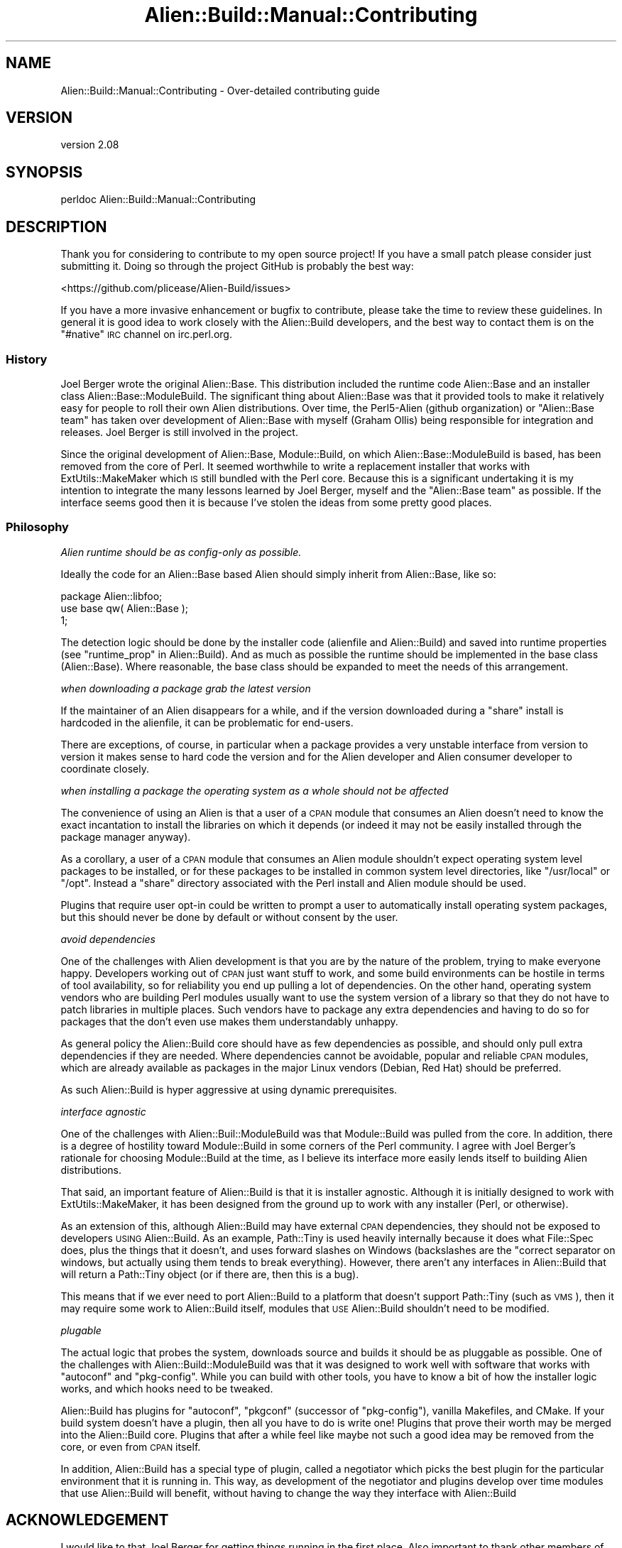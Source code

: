 .\" Automatically generated by Pod::Man 4.09 (Pod::Simple 3.35)
.\"
.\" Standard preamble:
.\" ========================================================================
.de Sp \" Vertical space (when we can't use .PP)
.if t .sp .5v
.if n .sp
..
.de Vb \" Begin verbatim text
.ft CW
.nf
.ne \\$1
..
.de Ve \" End verbatim text
.ft R
.fi
..
.\" Set up some character translations and predefined strings.  \*(-- will
.\" give an unbreakable dash, \*(PI will give pi, \*(L" will give a left
.\" double quote, and \*(R" will give a right double quote.  \*(C+ will
.\" give a nicer C++.  Capital omega is used to do unbreakable dashes and
.\" therefore won't be available.  \*(C` and \*(C' expand to `' in nroff,
.\" nothing in troff, for use with C<>.
.tr \(*W-
.ds C+ C\v'-.1v'\h'-1p'\s-2+\h'-1p'+\s0\v'.1v'\h'-1p'
.ie n \{\
.    ds -- \(*W-
.    ds PI pi
.    if (\n(.H=4u)&(1m=24u) .ds -- \(*W\h'-12u'\(*W\h'-12u'-\" diablo 10 pitch
.    if (\n(.H=4u)&(1m=20u) .ds -- \(*W\h'-12u'\(*W\h'-8u'-\"  diablo 12 pitch
.    ds L" ""
.    ds R" ""
.    ds C` ""
.    ds C' ""
'br\}
.el\{\
.    ds -- \|\(em\|
.    ds PI \(*p
.    ds L" ``
.    ds R" ''
.    ds C`
.    ds C'
'br\}
.\"
.\" Escape single quotes in literal strings from groff's Unicode transform.
.ie \n(.g .ds Aq \(aq
.el       .ds Aq '
.\"
.\" If the F register is >0, we'll generate index entries on stderr for
.\" titles (.TH), headers (.SH), subsections (.SS), items (.Ip), and index
.\" entries marked with X<> in POD.  Of course, you'll have to process the
.\" output yourself in some meaningful fashion.
.\"
.\" Avoid warning from groff about undefined register 'F'.
.de IX
..
.if !\nF .nr F 0
.if \nF>0 \{\
.    de IX
.    tm Index:\\$1\t\\n%\t"\\$2"
..
.    if !\nF==2 \{\
.        nr % 0
.        nr F 2
.    \}
.\}
.\" ========================================================================
.\"
.IX Title "Alien::Build::Manual::Contributing 3"
.TH Alien::Build::Manual::Contributing 3 "2020-02-16" "perl v5.26.0" "User Contributed Perl Documentation"
.\" For nroff, turn off justification.  Always turn off hyphenation; it makes
.\" way too many mistakes in technical documents.
.if n .ad l
.nh
.SH "NAME"
Alien::Build::Manual::Contributing \- Over\-detailed contributing guide
.SH "VERSION"
.IX Header "VERSION"
version 2.08
.SH "SYNOPSIS"
.IX Header "SYNOPSIS"
.Vb 1
\& perldoc Alien::Build::Manual::Contributing
.Ve
.SH "DESCRIPTION"
.IX Header "DESCRIPTION"
Thank you for considering to contribute to my open source project!  If
you have a small patch please consider just submitting it.  Doing so
through the project GitHub is probably the best way:
.PP
<https://github.com/plicease/Alien\-Build/issues>
.PP
If you have a more invasive enhancement or bugfix to contribute, please
take the time to review these guidelines.  In general it is good idea to
work closely with the Alien::Build developers, and the best way to
contact them is on the \f(CW\*(C`#native\*(C'\fR \s-1IRC\s0 channel on irc.perl.org.
.SS "History"
.IX Subsection "History"
Joel Berger wrote the original Alien::Base.  This distribution
included the runtime code Alien::Base and an installer class
Alien::Base::ModuleBuild.  The significant thing about Alien::Base
was that it provided tools to make it relatively easy for people to roll
their own Alien distributions.  Over time, the Perl5\-Alien (github
organization) or \*(L"Alien::Base team\*(R" has taken over development of
Alien::Base with myself (Graham Ollis) being responsible for
integration and releases.  Joel Berger is still involved in the project.
.PP
Since the original development of Alien::Base, Module::Build, on
which Alien::Base::ModuleBuild is based, has been removed from the
core of Perl.  It seemed worthwhile to write a replacement installer
that works with ExtUtils::MakeMaker which \s-1IS\s0 still bundled with the
Perl core.  Because this is a significant undertaking it is my intention
to integrate the many lessons learned by Joel Berger, myself and the
\&\*(L"Alien::Base team\*(R" as possible.  If the interface seems good then it is
because I've stolen the ideas from some pretty good places.
.SS "Philosophy"
.IX Subsection "Philosophy"
\fIAlien runtime should be as config-only as possible.\fR
.IX Subsection "Alien runtime should be as config-only as possible."
.PP
Ideally the code for an Alien::Base based Alien should simply
inherit from Alien::Base, like so:
.PP
.Vb 1
\& package Alien::libfoo;
\& 
\& use base qw( Alien::Base );
\& 
\& 1;
.Ve
.PP
The detection logic should be done by the installer code (alienfile
and Alien::Build) and saved into runtime properties (see
\&\*(L"runtime_prop\*(R" in Alien::Build).  And as much as
possible the runtime should be implemented in the base class (Alien::Base).
Where reasonable, the base class should be expanded to meet the needs
of this arrangement.
.PP
\fIwhen downloading a package grab the latest version\fR
.IX Subsection "when downloading a package grab the latest version"
.PP
If the maintainer of an Alien disappears for a while, and if the
version downloaded during a \*(L"share\*(R" install is hardcoded in the
alienfile, it can be problematic for end-users.
.PP
There are exceptions, of course, in particular when a package provides
a very unstable interface from version to version it makes sense
to hard code the version and for the Alien developer and Alien consumer
developer to coordinate closely.
.PP
\fIwhen installing a package the operating system as a whole should not be affected\fR
.IX Subsection "when installing a package the operating system as a whole should not be affected"
.PP
The convenience of using an Alien is that a user of a \s-1CPAN\s0 module
that consumes an Alien doesn't need to know the exact incantation
to install the libraries on which it depends (or indeed it may not be
easily installed through the package manager anyway).
.PP
As a corollary, a user of a \s-1CPAN\s0 module that consumes an Alien
module shouldn't expect operating system level packages to be
installed, or for these packages to be installed in common system
level directories, like \f(CW\*(C`/usr/local\*(C'\fR or \f(CW\*(C`/opt\*(C'\fR.  Instead a \*(L"share\*(R"
directory associated with the Perl install and Alien module
should be used.
.PP
Plugins that require user opt-in could be written to prompt a user
to automatically install operating system packages, but this should
never be done by default or without consent by the user.
.PP
\fIavoid dependencies\fR
.IX Subsection "avoid dependencies"
.PP
One of the challenges with Alien development is that you are by the
nature of the problem, trying to make everyone happy.  Developers
working out of \s-1CPAN\s0 just want stuff to work, and some build environments
can be hostile in terms of tool availability, so for reliability you end
up pulling a lot of dependencies.  On the other hand, operating system
vendors who are building Perl modules usually want to use the system
version of a library so that they do not have to patch libraries in
multiple places.  Such vendors have to package any extra dependencies
and having to do so for packages that the don't even use makes them
understandably unhappy.
.PP
As general policy the Alien::Build core should have as few
dependencies as possible, and should only pull extra dependencies if
they are needed.  Where dependencies cannot be avoidable, popular and
reliable \s-1CPAN\s0 modules, which are already available as packages in the
major Linux vendors (Debian, Red Hat) should be preferred.
.PP
As such Alien::Build is hyper aggressive at using dynamic
prerequisites.
.PP
\fIinterface agnostic\fR
.IX Subsection "interface agnostic"
.PP
One of the challenges with Alien::Buil::ModuleBuild was that
Module::Build was pulled from the core.  In addition, there is a
degree of hostility toward Module::Build in some corners of the Perl
community.  I agree with Joel Berger's rationale for choosing
Module::Build at the time, as I believe its interface more easily
lends itself to building Alien distributions.
.PP
That said, an important feature of Alien::Build is that it is
installer agnostic.  Although it is initially designed to work with
ExtUtils::MakeMaker, it has been designed from the ground up to work
with any installer (Perl, or otherwise).
.PP
As an extension of this, although Alien::Build may have external \s-1CPAN\s0
dependencies, they should not be exposed to developers \s-1USING\s0
Alien::Build.  As an example, Path::Tiny is used heavily
internally because it does what File::Spec does, plus the things that
it doesn't, and uses forward slashes on Windows (backslashes are the
"correct separator on windows, but actually using them tends to break
everything).  However, there aren't any interfaces in Alien::Build
that will return a Path::Tiny object (or if there are, then this is a
bug).
.PP
This means that if we ever need to port Alien::Build to a platform
that doesn't support Path::Tiny (such as \s-1VMS\s0), then it may require
some work to Alien::Build itself, modules that \s-1USE\s0 Alien::Build
shouldn't need to be modified.
.PP
\fIplugable\fR
.IX Subsection "plugable"
.PP
The actual logic that probes the system, downloads source and builds it
should be as pluggable as possible.  One of the challenges with
Alien::Build::ModuleBuild was that it was designed to work well with
software that works with \f(CW\*(C`autoconf\*(C'\fR and \f(CW\*(C`pkg\-config\*(C'\fR.  While you can
build with other tools, you have to know a bit of how the installer
logic works, and which hooks need to be tweaked.
.PP
Alien::Build has plugins for \f(CW\*(C`autoconf\*(C'\fR, \f(CW\*(C`pkgconf\*(C'\fR (successor of
\&\f(CW\*(C`pkg\-config\*(C'\fR), vanilla Makefiles, and CMake.  If your build system
doesn't have a plugin, then all you have to do is write one!  Plugins
that prove their worth may be merged into the Alien::Build core.
Plugins that after a while feel like maybe not such a good idea may be
removed from the core, or even from \s-1CPAN\s0 itself.
.PP
In addition, Alien::Build has a special type of plugin, called a
negotiator which picks the best plugin for the particular environment
that it is running in.  This way, as development of the negotiator and
plugins develop over time modules that use Alien::Build will benefit,
without having to change the way they interface with Alien::Build
.SH "ACKNOWLEDGEMENT"
.IX Header "ACKNOWLEDGEMENT"
I would like to that Joel Berger for getting things running in the first
place.  Also important to thank other members of the \*(L"Alien::Base team\*(R":
.PP
Zaki Mughal (\s-1SIVOAIS\s0)
.PP
Ed J (\s-1ETJ,\s0 mohawk)
.PP
Also kind thanks to all of the developers who have contributed to
Alien::Base over the years:
.PP
<https://metacpan.org/pod/Alien::Base#CONTRIBUTORS>
.SH "SEE ALSO"
.IX Header "SEE ALSO"
alienfile, Alien::Build::MM, Alien::Build::Plugin, Alien::Base, Alien
.SH "AUTHOR"
.IX Header "AUTHOR"
Author: Graham Ollis <plicease@cpan.org>
.PP
Contributors:
.PP
Diab Jerius (\s-1DJERIUS\s0)
.PP
Roy Storey (\s-1KIWIROY\s0)
.PP
Ilya Pavlov
.PP
David Mertens (run4flat)
.PP
Mark Nunberg (mordy, mnunberg)
.PP
Christian Walde (Mithaldu)
.PP
Brian Wightman (MidLifeXis)
.PP
Zaki Mughal (zmughal)
.PP
mohawk (mohawk2, \s-1ETJ\s0)
.PP
Vikas N Kumar (vikasnkumar)
.PP
Flavio Poletti (polettix)
.PP
Salvador Fandiño (salva)
.PP
Gianni Ceccarelli (dakkar)
.PP
Pavel Shaydo (zwon, trinitum)
.PP
Kang-min Liu (劉康民, gugod)
.PP
Nicholas Shipp (nshp)
.PP
Juan Julián Merelo Guervós (\s-1JJ\s0)
.PP
Joel Berger (\s-1JBERGER\s0)
.PP
Petr Pisar (ppisar)
.PP
Lance Wicks (\s-1LANCEW\s0)
.PP
Ahmad Fatoum (a3f, \s-1ATHREEF\s0)
.PP
José Joaquín Atria (\s-1JJATRIA\s0)
.PP
Duke Leto (\s-1LETO\s0)
.PP
Shoichi Kaji (\s-1SKAJI\s0)
.PP
Shawn Laffan (\s-1SLAFFAN\s0)
.PP
Paul Evans (leonerd, \s-1PEVANS\s0)
.SH "COPYRIGHT AND LICENSE"
.IX Header "COPYRIGHT AND LICENSE"
This software is copyright (c) 2011\-2020 by Graham Ollis.
.PP
This is free software; you can redistribute it and/or modify it under
the same terms as the Perl 5 programming language system itself.
